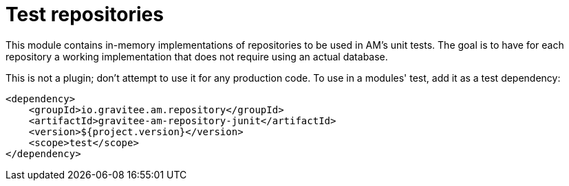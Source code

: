 = Test repositories

This module contains in-memory implementations of repositories to be used in AM's unit tests.
The goal is to have for each repository a working implementation that does not require using an actual database.

This is not a plugin; don't attempt to use it for any production code.
To use in a modules' test, add it as a test dependency:

[source,xml]
----
<dependency>
    <groupId>io.gravitee.am.repository</groupId>
    <artifactId>gravitee-am-repository-junit</artifactId>
    <version>${project.version}</version>
    <scope>test</scope>
</dependency>
----
